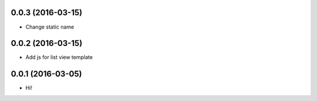 0.0.3 (2016-03-15)
==================

- Change static name

0.0.2 (2016-03-15)
==================

- Add js for list view template

0.0.1 (2016-03-05)
==================

- Hi!
